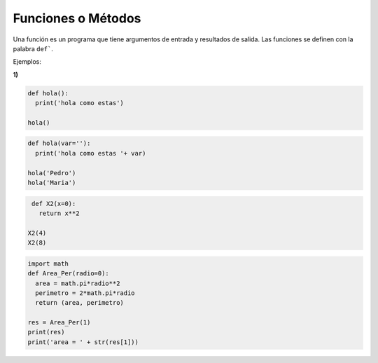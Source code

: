 Funciones o Métodos
===================

Una función es un programa que tiene argumentos de entrada y resultados de salida. Las funciones se definen con la palabra ``def```.

Ejemplos:

**1)**

.. code:: Python

   def hola():
     print('hola como estas')

   hola()

.. code:: Python

   def hola(var=''):
     print('hola como estas '+ var)

   hola('Pedro')
   hola('Maria')

.. code:: Python

   def X2(x=0):
     return x**2

  X2(4)
  X2(8)

.. code:: Python

   import math
   def Area_Per(radio=0):
     area = math.pi*radio**2
     perimetro = 2*math.pi*radio
     return (area, perimetro)

   res = Area_Per(1)
   print(res)
   print('area = ' + str(res[1]))







